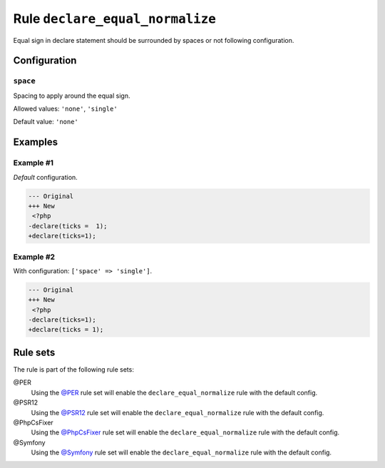 ================================
Rule ``declare_equal_normalize``
================================

Equal sign in declare statement should be surrounded by spaces or not following
configuration.

Configuration
-------------

``space``
~~~~~~~~~

Spacing to apply around the equal sign.

Allowed values: ``'none'``, ``'single'``

Default value: ``'none'``

Examples
--------

Example #1
~~~~~~~~~~

*Default* configuration.

.. code-block:: diff

   --- Original
   +++ New
    <?php
   -declare(ticks =  1);
   +declare(ticks=1);

Example #2
~~~~~~~~~~

With configuration: ``['space' => 'single']``.

.. code-block:: diff

   --- Original
   +++ New
    <?php
   -declare(ticks=1);
   +declare(ticks = 1);

Rule sets
---------

The rule is part of the following rule sets:

@PER
  Using the `@PER <./../../ruleSets/PER.rst>`_ rule set will enable the ``declare_equal_normalize`` rule with the default config.

@PSR12
  Using the `@PSR12 <./../../ruleSets/PSR12.rst>`_ rule set will enable the ``declare_equal_normalize`` rule with the default config.

@PhpCsFixer
  Using the `@PhpCsFixer <./../../ruleSets/PhpCsFixer.rst>`_ rule set will enable the ``declare_equal_normalize`` rule with the default config.

@Symfony
  Using the `@Symfony <./../../ruleSets/Symfony.rst>`_ rule set will enable the ``declare_equal_normalize`` rule with the default config.
